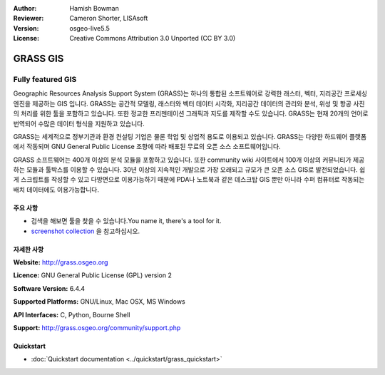 :Author: Hamish Bowman
:Reviewer: Cameron Shorter, LISAsoft
:Version: osgeo-live5.5
:License: Creative Commons Attribution 3.0 Unported  (CC BY 3.0)

.. image:: ../../images/project_logos/logo-GRASS.png
  :scale: 100 %
  :alt: project logo
  :align: right
  :target: http://grass.osgeo.org

.. image:: ../../images/logos/OSGeo_project.png
  :scale: 100 %
  :alt: OSGeo Project
  :align: right
  :target: http://www.osgeo.org


GRASS GIS
================================================================================

Fully featured GIS
~~~~~~~~~~~~~~~~~~~~~~~~~~~~~~~~~~~~~~~~~~~~~~~~~~~~~~~~~~~~~~~~~~~~~~~~~~~~~~~~

Geographic Resources Analysis Support System (GRASS)는 하나의 통합된 소프트웨어로 강력한 래스터, 벡터, 지리공간 프로세싱 엔진을 제공하는 GIS 입니다.
GRASS는 공간적 모델링, 래스터와 벡터 데이터 시각화, 지리공간 데이터의 관리와 분석, 위성 및 항공 사진의 처리를 위한 툴을 포함하고 있습니다. 
또한 정교한 프리젠테이션 그래픽과 지도를 제작할 수도 있습니다. GRASS는 현재 20개의 언어로 번역되어 수많은 데이터 형식을 지원하고 있습니다. 

.. image:: ../../images/screenshots/1024x768/grass-vectattrib.png
   :scale: 50 %
   :alt: screenshot
   :align: right

GRASS는 세계적으로 정부기관과 환경 컨설팅 기업은 물론 학업 및 상업적 용도로 이용되고 있습니다. GRASS는 다양한 하드웨어 플랫폼에서 작동되며
GNU General Public License 조항에 따라 배포된 무료의 오픈 소스 소프트웨어입니다.

GRASS 소프트웨어는 400개 이상의 분석 모듈을 포함하고 있습니다. 또한 community wiki 사이트에서 100개 이상의 커뮤니티가 제공하는 모듈과 툴박스를 이용할 수 있습니다.
30년 이상의 지속적인 개발으로 가장 오래되고 규모가 큰 오픈 소스 GIS로 발전되었습니다. 쉽게 스크립트를 작성할 수 있고 다방면으로 이용가능하기 때문에 PDA나 노트북과
같은 데스크탑 GIS 뿐만 아니라 수퍼 컴퓨터로 작동되는 배치 데이터에도 이용가능합니다.  


.. _GRASS: http://grass.osgeo.org

주요 사항
--------------------------------------------------------------------------------

* 검색을 해보면 툴을 찾을 수 있습니다.You name it, there's a tool for it.
* `screenshot collection <http://grass.osgeo.org/screenshots/>`_ 을 참고하십시오.

자세한 사항
--------------------------------------------------------------------------------

**Website:** http://grass.osgeo.org

**Licence:** GNU General Public License (GPL) version 2

**Software Version:** 6.4.4

**Supported Platforms:** GNU/Linux, Mac OSX, MS Windows

**API Interfaces:** C, Python, Bourne Shell

**Support:** http://grass.osgeo.org/community/support.php


Quickstart
--------------------------------------------------------------------------------

* :doc:`Quickstart documentation <../quickstart/grass_quickstart>`


